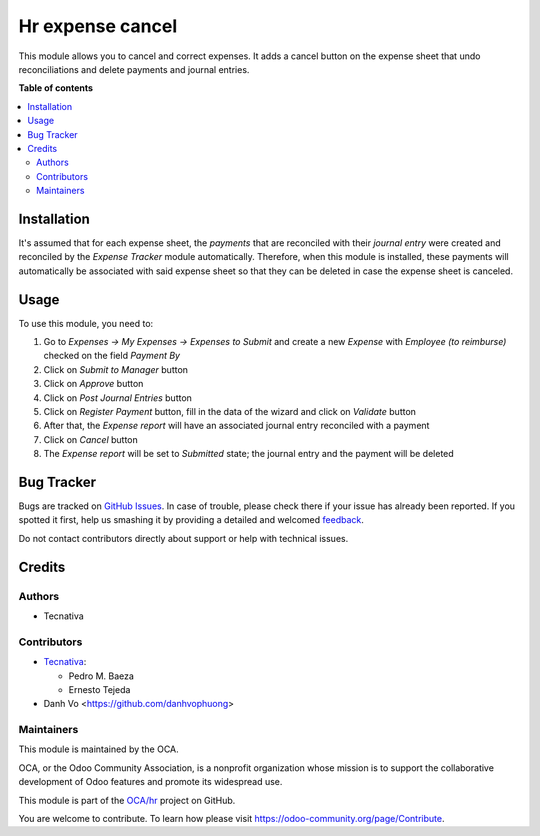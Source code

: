 =================
Hr expense cancel
=================

.. !!!!!!!!!!!!!!!!!!!!!!!!!!!!!!!!!!!!!!!!!!!!!!!!!!!!
   !! This file is generated by oca-gen-addon-readme !!
   !! changes will be overwritten.                   !!
   !!!!!!!!!!!!!!!!!!!!!!!!!!!!!!!!!!!!!!!!!!!!!!!!!!!!

.. |badge1| image:: https://img.shields.io/badge/maturity-Beta-yellow.png
    :target: https://odoo-community.org/page/development-status
    :alt: Beta
.. |badge2| image:: https://img.shields.io/badge/licence-AGPL--3-blue.png
    :target: http://www.gnu.org/licenses/agpl-3.0-standalone.html
    :alt: License: AGPL-3
.. |badge3| image:: https://img.shields.io/badge/github-OCA%2Fhr-lightgray.png?logo=github
    :target: https://github.com/OCA/hr/tree/12.0/hr_expense_cancel
    :alt: OCA/hr
.. |badge4| image:: https://img.shields.io/badge/weblate-Translate%20me-F47D42.png
    :target: https://translation.odoo-community.org/projects/hr-12-0/hr-12-0-hr_expense_cancel
    :alt: Translate me on Weblate
.. |badge5| image:: https://img.shields.io/badge/runbot-Try%20me-875A7B.png
    :target: https://runbot.odoo-community.org/runbot/116/12.0
    :alt: Try me on Runbot

|badge1| |badge2| |badge3| |badge4| |badge5| 

This module allows you to cancel and correct expenses. It adds a cancel button
on the expense sheet that undo reconciliations and delete payments and journal
entries.

**Table of contents**

.. contents::
   :local:

Installation
============

It's assumed that for each expense sheet, the *payments* that are reconciled
with their *journal entry* were created and reconciled by the *Expense Tracker*
module automatically. Therefore, when this module is installed, these payments
will automatically be associated with said expense sheet so that they can be
deleted in case the expense sheet is canceled.

Usage
=====

To use this module, you need to:

#. Go to *Expenses -> My Expenses -> Expenses to Submit* and create a new
   *Expense* with *Employee (to reimburse)* checked on the field *Payment By*
#. Click on *Submit to Manager* button
#. Click on *Approve* button
#. Click on *Post Journal Entries* button
#. Click on *Register Payment* button, fill in the data of the wizard and
   click on *Validate* button
#. After that, the *Expense report* will have an associated journal entry
   reconciled with a payment
#. Click on *Cancel* button
#. The *Expense report* will be set to *Submitted* state; the journal entry and
   the payment will be deleted

Bug Tracker
===========

Bugs are tracked on `GitHub Issues <https://github.com/OCA/hr/issues>`_.
In case of trouble, please check there if your issue has already been reported.
If you spotted it first, help us smashing it by providing a detailed and welcomed
`feedback <https://github.com/OCA/hr/issues/new?body=module:%20hr_expense_cancel%0Aversion:%2012.0%0A%0A**Steps%20to%20reproduce**%0A-%20...%0A%0A**Current%20behavior**%0A%0A**Expected%20behavior**>`_.

Do not contact contributors directly about support or help with technical issues.

Credits
=======

Authors
~~~~~~~

* Tecnativa

Contributors
~~~~~~~~~~~~

* `Tecnativa <https://www.tecnativa.com>`_:

  * Pedro M. Baeza
  * Ernesto Tejeda

* Danh Vo  <https://github.com/danhvophuong>

Maintainers
~~~~~~~~~~~

This module is maintained by the OCA.

.. image:: https://odoo-community.org/logo.png
   :alt: Odoo Community Association
   :target: https://odoo-community.org

OCA, or the Odoo Community Association, is a nonprofit organization whose
mission is to support the collaborative development of Odoo features and
promote its widespread use.

This module is part of the `OCA/hr <https://github.com/OCA/hr/tree/12.0/hr_expense_cancel>`_ project on GitHub.

You are welcome to contribute. To learn how please visit https://odoo-community.org/page/Contribute.
